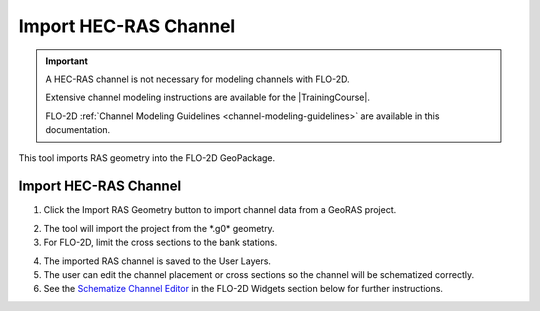 .. _import_ras_channel:

Import HEC-RAS Channel
=========================

.. important:: A HEC-RAS channel is not necessary for modeling channels with FLO-2D.  
      
      Extensive channel modeling instructions are available for the |TrainingCourse|.

      FLO-2D :ref:`Channel Modeling Guidelines <channel-modeling-guidelines>` are available in this documentation.


This tool imports RAS geometry into the FLO-2D GeoPackage.


.. |TrainingCourse| raw:: html

   <a href="https://youtube.com/playlist?list=PLkT3KNZwX6zkkfrM5Pcdvt7WqZuHWYU4c&feature=shared" target="_blank">Gila Self-Help Tutorials</a>

Import HEC-RAS Channel
------------------------

1. Click the Import RAS Geometry button to import channel data from a
   GeoRAS project.

.. image:: ../../img/Buttons/importexport008.png

2. The tool will import
   the project from the \*.g0\* geometry.

3. For FLO-2D,
   limit the cross sections to the bank stations.

.. image:: ../../img/Import-RAS-Channel/importRASchannel2.png


.. image:: ../../img/Import-RAS-Channel/importRASchannel3.png


4. The imported RAS
   channel is saved to the User Layers.

5. The user can edit the channel placement or cross sections so the
   channel will be schematized correctly.

6. See the `Schematize Channel Editor <../../widgets/schematized-channel-editor/Schematized%20Channel%20Editor.html>`__ in the FLO-2D
   Widgets section below for further instructions.

.. image:: ../../img/Import-RAS-Channel/importRASchannel4.png

